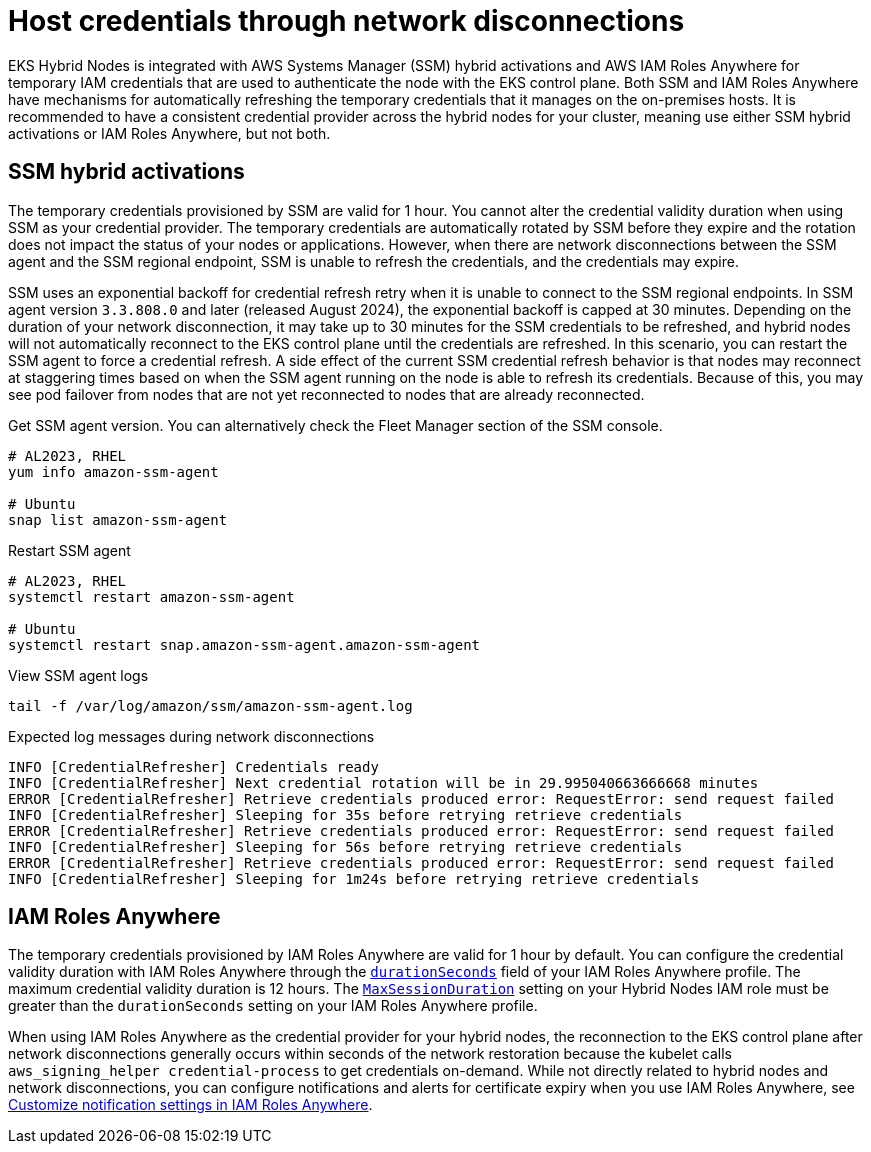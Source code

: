 [.topic]
[[hybrid-nodes-host-creds,hybrid-nodes-host-creds.title]]
= Host credentials through network disconnections
:info_doctype: section
:info_title: Host credentials through network disconnections
:info_titleabbrev: Host credentials
:info_abstract: Host credentials through network disconnections

EKS Hybrid Nodes is integrated with AWS Systems Manager (SSM) hybrid activations and AWS IAM Roles Anywhere for temporary IAM credentials that are used to authenticate the node with the EKS control plane. Both SSM and IAM Roles Anywhere have mechanisms for automatically refreshing the temporary credentials that it manages on the on-premises hosts. It is recommended to have a consistent credential provider across the hybrid nodes for your cluster, meaning use either SSM hybrid activations or IAM Roles Anywhere, but not both.

== SSM hybrid activations

The temporary credentials provisioned by SSM are valid for 1 hour. You cannot alter the credential validity duration when using SSM as your credential provider. The temporary credentials are automatically rotated by SSM before they expire and the rotation does not impact the status of your nodes or applications. However, when there are network disconnections between the SSM agent and the SSM regional endpoint, SSM is unable to refresh the credentials, and the credentials may expire. 

SSM uses an exponential backoff for credential refresh retry when it is unable to connect to the SSM regional endpoints. In SSM agent version `3.3.808.0` and later (released August 2024), the exponential backoff is capped at 30 minutes. Depending on the duration of your network disconnection, it may take up to 30 minutes for the SSM credentials to be refreshed, and hybrid nodes will not automatically reconnect to the EKS control plane until the credentials are refreshed. In this scenario, you can restart the SSM agent to force a credential refresh. A side effect of the current SSM credential refresh behavior is that nodes may reconnect at staggering times based on when the SSM agent running on the node is able to refresh its credentials. Because of this, you may see pod failover from nodes that are not yet reconnected to nodes that are already reconnected.

Get SSM agent version. You can alternatively check the Fleet Manager section of the SSM console.

[source,bash,subs="verbatim,attributes,quotes"]
----
# AL2023, RHEL
yum info amazon-ssm-agent

# Ubuntu
snap list amazon-ssm-agent
----

Restart SSM agent

[source,bash,subs="verbatim,attributes,quotes"]
----
# AL2023, RHEL 
systemctl restart amazon-ssm-agent

# Ubuntu
systemctl restart snap.amazon-ssm-agent.amazon-ssm-agent
----

View SSM agent logs

[source,bash,subs="verbatim,attributes,quotes"]
----
tail -f /var/log/amazon/ssm/amazon-ssm-agent.log
----

Expected log messages during network disconnections

[source,bash,subs="verbatim,attributes,quotes"]
----
INFO [CredentialRefresher] Credentials ready
INFO [CredentialRefresher] Next credential rotation will be in 29.995040663666668 minutes
ERROR [CredentialRefresher] Retrieve credentials produced error: RequestError: send request failed
INFO [CredentialRefresher] Sleeping for 35s before retrying retrieve credentials
ERROR [CredentialRefresher] Retrieve credentials produced error: RequestError: send request failed
INFO [CredentialRefresher] Sleeping for 56s before retrying retrieve credentials
ERROR [CredentialRefresher] Retrieve credentials produced error: RequestError: send request failed
INFO [CredentialRefresher] Sleeping for 1m24s before retrying retrieve credentials
----

== IAM Roles Anywhere

The temporary credentials provisioned by IAM Roles Anywhere are valid for 1 hour by default. You can configure the credential validity duration with IAM Roles Anywhere through the https://docs.aws.amazon.com/rolesanywhere/latest/userguide/authentication-create-session.html#credentials-object[`durationSeconds`] field of your IAM Roles Anywhere profile. The maximum credential validity duration is 12 hours. The https://docs.aws.amazon.com/managedservices/latest/ctref/management-advanced-identity-and-access-management-iam-update-maxsessionduration.html[`MaxSessionDuration`] setting on your Hybrid Nodes IAM role must be greater than the `durationSeconds` setting on your IAM Roles Anywhere profile.

When using IAM Roles Anywhere as the credential provider for your hybrid nodes, the reconnection to the EKS control plane after network disconnections generally occurs within seconds of the network restoration because the kubelet calls `aws_signing_helper credential-process` to get credentials on-demand. While not directly related to hybrid nodes and network disconnections, you can configure notifications and alerts for certificate expiry when you use IAM Roles Anywhere, see https://docs.aws.amazon.com/rolesanywhere/latest/userguide/customize-notification-settings.html[Customize notification settings in IAM Roles Anywhere].

